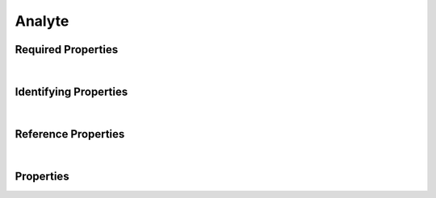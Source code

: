 =======
Analyte
=======



.. raw:: html

    Description of properties for the SMaHT Portal  object type <b>Analyte</b>.
    
    Property names which are <span style='color:red'>red</span> are <i>required</i> properties;
    and those in <span style='color:blue'>blue</span> are <i>identifying</i> properties.
    Properties whose types are in <span style='color:green'>green</span> are <i>reference</i> properties.
    Types referencing this type: <a href='Library.html'>Library</a>.
    <p />
    

Required Properties
~~~~~~~~~~~~~~~~~~~

.. raw:: html

    <table class="schema-table" width="100%"> <tr> <th> Property </td> <th> Attributes </td> <th> Description </td> </tr> <tr> <td width="5%"> <b><span style='color:red'>components</span></b> </td> <td> array of string </td> <td> <i>See below for more details.</i> </td> </tr> <tr> <td width="5%"> <b><span style='color:red'>molecule</span></b> </td> <td> array of string </td> <td> <i>See below for more details.</i> </td> </tr> <tr> <td width="5%"> <b><span style='color:red'>samples</span></b> </td> <td> array of string </td> <td> <i>See below for more details.</i> </td> </tr> <tr> <td width="5%"> <b><span style='color:red'>submission_centers</span></b> </td> <td> array of string </td> <td> <i>See below for more details.</i> </td> </tr> <tr> <td width="5%"> <b><span style='color:red'>submitted_id</span></b> </td> <td> string </td> <td> <i>See below for more details.</i> </td> </tr> </table>

|


Identifying Properties
~~~~~~~~~~~~~~~~~~~~~~

.. raw:: html

    <table class="schema-table" width="100%"> <tr> <th> Property </td> <th> Attributes </td> <th> Description </td> </tr> <tr> <td width="5%"> <b><span style='color:blue'>accession</span></b> </td> <td> string </td> <td> <i>See below for more details.</i> </td> </tr> <tr> <td width="5%"> <b><span style='color:blue'>submitted_id</span></b> </td> <td> string </td> <td> <i>See below for more details.</i> </td> </tr> <tr> <td width="5%"> <b><span style='color:blue'>uuid</span></b> </td> <td> string </td> <td> <i>See below for more details.</i> </td> </tr> </table>

|


Reference Properties
~~~~~~~~~~~~~~~~~~~~

.. raw:: html

    <table class="schema-table" width="100%"> <tr> <th> Property </td> <th> Attributes </td> <th> Description </td> </tr> <tr> <td width="5%"> <b>analyte_preparation</b> </td> <td> <a href=AnalytePreparation.html style='font-weight:bold;color:green;'>AnalytePreparation</a><br /><span style='color:green;'>string</span> </td> <td> <i>See below for more details.</i> </td> </tr> </table>

|


Properties
~~~~~~~~~~

.. raw:: html

    <table class="schema-table" width="104%"> <tr> <th> Property </td> <th> Attributes </td> <th> Description </td> </tr> <tr> <td width="5%" style="white-space:nowrap;"> <b>a260_a280_ratio</b> </td> <td width="15%" style="white-space:nowrap;"> <b>number</b> </td> <td width="80%"> Ratio of nucleic acid absorbance at 260 nm and 280 nm, used to determine a measure of DNA purity. </td> </tr> <tr> <td width="5%" style="white-space:nowrap;"> <b><span style='color:blue'>accession</span></b> </td> <td width="15%" style="white-space:nowrap;"> <b>string</b> </td> <td width="80%"> A unique identifier to be used to reference the object. [Only admins are allowed to set or update this value.] </td> </tr> <tr> <td width="5%" style="white-space:nowrap;"> <b>alternate_accessions</b> </td> <td width="15%" style="white-space:nowrap;"> <b>array</b> of <b>string</b> </td> <td width="80%"> Accessions previously assigned to objects that have been merged with this object. [Only admins are allowed to set or update this value.] </td> </tr> <tr> <td width="5%" style="white-space:nowrap;"> <b>analyte_preparation</b> </td> <td width="15%" style="white-space:nowrap;"> <a href=AnalytePreparation.html style='font-weight:bold;color:green;'>AnalytePreparation</a><br /><span style='color:green;'>string</span> </td> <td width="80%"> Link to associated analyte preparation. </td> </tr> <tr> <td width="5%" style="white-space:nowrap;"> <b><span style='color:red'>components</span></b> </td> <td width="15%" style="white-space:nowrap;"> <u><b>array</b> of <b>string</b></u><br />•&nbsp;unique<br /> </td> <td width="80%"> Biological features included in the analyte. </td> </tr> <tr> <td width="5%" style="white-space:nowrap;"> <b>concentration</b> </td> <td width="15%" style="white-space:nowrap;"> <b>number</b> </td> <td width="80%"> Analyte concentration. </td> </tr> <tr> <td width="5%" style="white-space:nowrap;"> <b><u>concentration_unit</u><span style='font-weight:normal;font-family:arial;color:#222222;'><br />&nbsp;•&nbsp;ng/uL<br />&nbsp;•&nbsp;mg/mL</span></b> </td> <td width="15%" style="white-space:nowrap;"> <b>enum</b> of string </td> <td width="80%"> Unit of the concentration. </td> </tr> <tr> <td width="5%" style="white-space:nowrap;"> <b>consortia</b> </td> <td width="15%" style="white-space:nowrap;"> <u><b>array</b> of <b>string</b></u><br />•&nbsp;unique<br /> </td> <td width="80%"> Consortia associated with this item. </td> </tr> <tr> <td width="5%" style="white-space:nowrap;"> <b>display_title</b> </td> <td width="15%" style="white-space:nowrap;"> <u><b>string</b></u><br />•&nbsp;calculated<br /> </td> <td width="80%"> - </td> </tr> <tr> <td width="5%" style="white-space:nowrap;"> <b><span style='color:red'>molecule</span></b> </td> <td width="15%" style="white-space:nowrap;"> <u><b>array</b> of <b>string</b></u><br />•&nbsp;unique<br /> </td> <td width="80%"> Molecule of interest for the analyte. </td> </tr> <tr> <td width="5%" style="white-space:nowrap;"> <b>protocols</b> </td> <td width="15%" style="white-space:nowrap;"> <u><b>array</b> of <b>string</b></u><br />•&nbsp;unique<br /> </td> <td width="80%"> Protocols providing experimental details. </td> </tr> <tr> <td width="5%" style="white-space:nowrap;"> <b>ribosomal_rna_ratio</b> </td> <td width="15%" style="white-space:nowrap;"> <b>number</b> </td> <td width="80%"> The 28S/18S ribosomal RNA band ratio used to assess the quality of total RNA. </td> </tr> <tr> <td width="5%" style="white-space:nowrap;"> <b>rna_integrity_number</b> </td> <td width="15%" style="white-space:nowrap;"> <b>number</b> </td> <td width="80%"> Assessment of the integrity of RNA based on electrophoresis. </td> </tr> <tr> <td width="5%" style="white-space:nowrap;"> <b><u>rna_integrity_number_instrument</u><span style='font-weight:normal;font-family:arial;color:#222222;'><br />&nbsp;•&nbsp;Agilent Bioanalyzer<br />&nbsp;•&nbsp;Caliper Life Sciences LabChip GX</span></b> </td> <td width="15%" style="white-space:nowrap;"> <b>enum</b> of string </td> <td width="80%"> Instrument used for RIN assessment. </td> </tr> <tr> <td width="5%" style="white-space:nowrap;"> <b>sample_quantity</b> </td> <td width="15%" style="white-space:nowrap;"> <b>number</b> </td> <td width="80%"> The amount of sample used to generate the analyte. </td> </tr> <tr> <td width="5%" style="white-space:nowrap;"> <b><u>sample_quantity_unit</u><span style='font-weight:normal;font-family:arial;color:#222222;'><br />&nbsp;•&nbsp;cells<br />&nbsp;•&nbsp;uL<br />&nbsp;•&nbsp;mL<br />&nbsp;•&nbsp;ug<br />&nbsp;•&nbsp;mg<br />&nbsp;•&nbsp;g</span></b> </td> <td width="15%" style="white-space:nowrap;"> <b>enum</b> of string </td> <td width="80%"> Unit of the sample quantity. </td> </tr> <tr> <td width="5%" style="white-space:nowrap;"> <b><span style='color:red'>samples</span></b> </td> <td width="15%" style="white-space:nowrap;"> <u><b>array</b> of <b>string</b></u><br />•&nbsp;unique<br /> </td> <td width="80%"> Link to associated samples. </td> </tr> <tr> <td width="5%" style="white-space:nowrap;"> <b><u>status</u><span style='font-weight:normal;font-family:arial;color:#222222;'><br />&nbsp;•&nbsp;public<br />&nbsp;•&nbsp;draft<br />&nbsp;•&nbsp;released<br />&nbsp;•&nbsp;in review&nbsp;←&nbsp;<small><b>default</b></small><br />&nbsp;•&nbsp;obsolete<br />&nbsp;•&nbsp;deleted</span></b> </td> <td width="15%" style="white-space:nowrap;"> <b>enum</b> of string </td> <td width="80%"> - </td> </tr> <tr> <td width="5%" style="white-space:nowrap;"> <b><span style='color:red'>submission_centers</span></b> </td> <td width="15%" style="white-space:nowrap;"> <u><b>array</b> of <b>string</b></u><br />•&nbsp;unique<br /> </td> <td width="80%"> Submission Centers associated with this item. </td> </tr> <tr> <td width="5%" style="white-space:nowrap;"> <b><span style='color:red'>submitted_id</span></b> </td> <td width="15%" style="white-space:nowrap;"> <b>string</b> </td> <td width="80%"> Identifier on submission.<br /><span style='color:red;'><b>pattern</b>:&nbsp;<small style='font-family:monospace;'>^[A-Z0-9]{3,}_ANALYTE_[A-Z0-9-_.]{4,}$</small></span> </td> </tr> <tr> <td width="5%" style="white-space:nowrap;"> <b>tags</b> </td> <td width="15%" style="white-space:nowrap;"> <u><b>array</b> of <b>string</b></u><br />•&nbsp;max items: 50<br />•&nbsp;unique<br /> </td> <td width="80%"> Key words that can tag an item - useful for filtering. </td> </tr> <tr> <td width="5%" style="white-space:nowrap;"> <b><span style='color:blue'>uuid</span></b> </td> <td width="15%" style="white-space:nowrap;"> <b>string</b> </td> <td width="80%"> Unique ID by which this object is identified. </td> </tr> <tr> <td width="5%" style="white-space:nowrap;"> <b>volume</b> </td> <td width="15%" style="white-space:nowrap;"> <b>number</b> </td> <td width="80%"> Analyte volume. </td> </tr> <tr> <td width="5%" style="white-space:nowrap;"> <b><u>volume_unit</u><span style='font-weight:normal;font-family:arial;color:#222222;'><br />&nbsp;•&nbsp;uL<br />&nbsp;•&nbsp;mL</span></b> </td> <td width="15%" style="white-space:nowrap;"> <b>enum</b> of string </td> <td width="80%"> Unit of the volume. </td> </tr> </table>
    <p />
